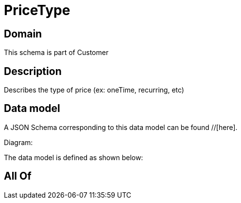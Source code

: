 = PriceType

[#domain]
== Domain

This schema is part of Customer

[#description]
== Description
Describes the type of price (ex: oneTime, recurring, etc)


[#data_model]
== Data model

A JSON Schema corresponding to this data model can be found //[here].

Diagram:


The data model is defined as shown below:


[#all_of]
== All Of

